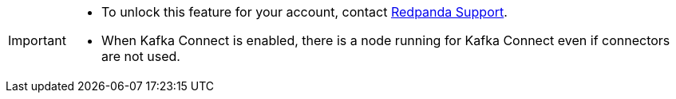 [IMPORTANT]
====
- To unlock this feature for your account, contact https://support.redpanda.com/hc/en-us/requests/new[Redpanda Support^]. 
- When Kafka Connect is enabled, there is a node running for Kafka Connect even if connectors are not used.
====